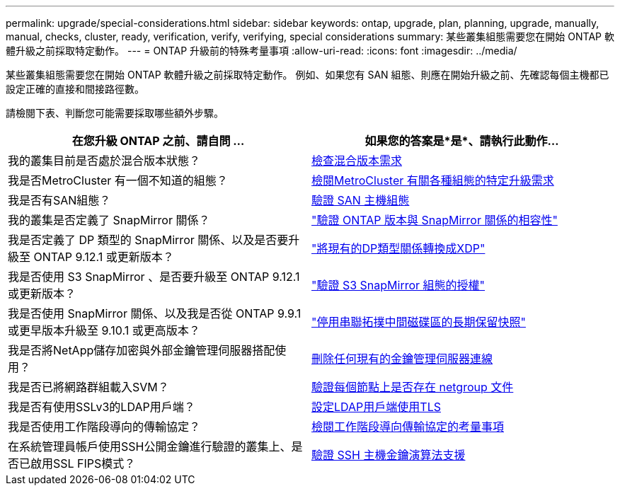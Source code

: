 ---
permalink: upgrade/special-considerations.html 
sidebar: sidebar 
keywords: ontap, upgrade, plan, planning, upgrade, manually, manual, checks, cluster, ready, verification, verify, verifying, special considerations 
summary: 某些叢集組態需要您在開始 ONTAP 軟體升級之前採取特定動作。 
---
= ONTAP 升級前的特殊考量事項
:allow-uri-read: 
:icons: font
:imagesdir: ../media/


[role="lead"]
某些叢集組態需要您在開始 ONTAP 軟體升級之前採取特定動作。  例如、如果您有 SAN 組態、則應在開始升級之前、先確認每個主機都已設定正確的直接和間接路徑數。

請檢閱下表、判斷您可能需要採取哪些額外步驟。

[cols="2*"]
|===
| 在您升級 ONTAP 之前、請自問 ... | 如果您的答案是*是*、請執行此動作... 


| 我的叢集目前是否處於混合版本狀態？ | xref:concept_mixed_version_requirements.html[檢查混合版本需求] 


| 我是否MetroCluster 有一個不知道的組態？  a| 
xref:concept_upgrade_requirements_for_metrocluster_configurations.html[檢閱MetroCluster 有關各種組態的特定升級需求]



| 我是否有SAN組態？ | xref:task_verifying_the_san_configuration.html[驗證 SAN 主機組態] 


| 我的叢集是否定義了 SnapMirror 關係？ | link:../data-protection/compatible-ontap-versions-snapmirror-concept.html["驗證 ONTAP 版本與 SnapMirror 關係的相容性"] 


| 我是否定義了 DP 類型的 SnapMirror 關係、以及是否要升級至 ONTAP 9.12.1 或更新版本？ | link:../data-protection/convert-snapmirror-version-flexible-task.html["將現有的DP類型關係轉換成XDP"] 


| 我是否使用 S3 SnapMirror 、是否要升級至 ONTAP 9.12.1 或更新版本？ | link:considerations-for-s3-snapmirror-concept.html["驗證 S3 SnapMirror 組態的授權"] 


| 我是否使用 SnapMirror 關係、以及我是否從 ONTAP 9.9.1 或更早版本升級至 9.10.1 或更高版本？ | link:snapmirror-cascade-relationship-blocked.html["停用串聯拓撲中間磁碟區的長期保留快照"] 


| 我是否將NetApp儲存加密與外部金鑰管理伺服器搭配使用？ | xref:task-prep-node-upgrade-nse-with-ext-kmip-servers.html[刪除任何現有的金鑰管理伺服器連線] 


| 我是否已將網路群組載入SVM？ | xref:task_verifying_that_the_netgroup_file_is_present_on_all_nodes.html[驗證每個節點上是否存在 netgroup 文件] 


| 我是否有使用SSLv3的LDAP用戶端？ | xref:task_configuring_ldap_clients_to_use_tls_for_highest_security.html[設定LDAP用戶端使用TLS] 


| 我是否使用工作階段導向的傳輸協定？ | xref:concept_considerations_for_session_oriented_protocols.html[檢閱工作階段導向傳輸協定的考量事項] 


| 在系統管理員帳戶使用SSH公開金鑰進行驗證的叢集上、是否已啟用SSL FIPS模式？ | xref:considerations-authenticate-ssh-public-key-fips-concept.html[驗證 SSH 主機金鑰演算法支援] 
|===